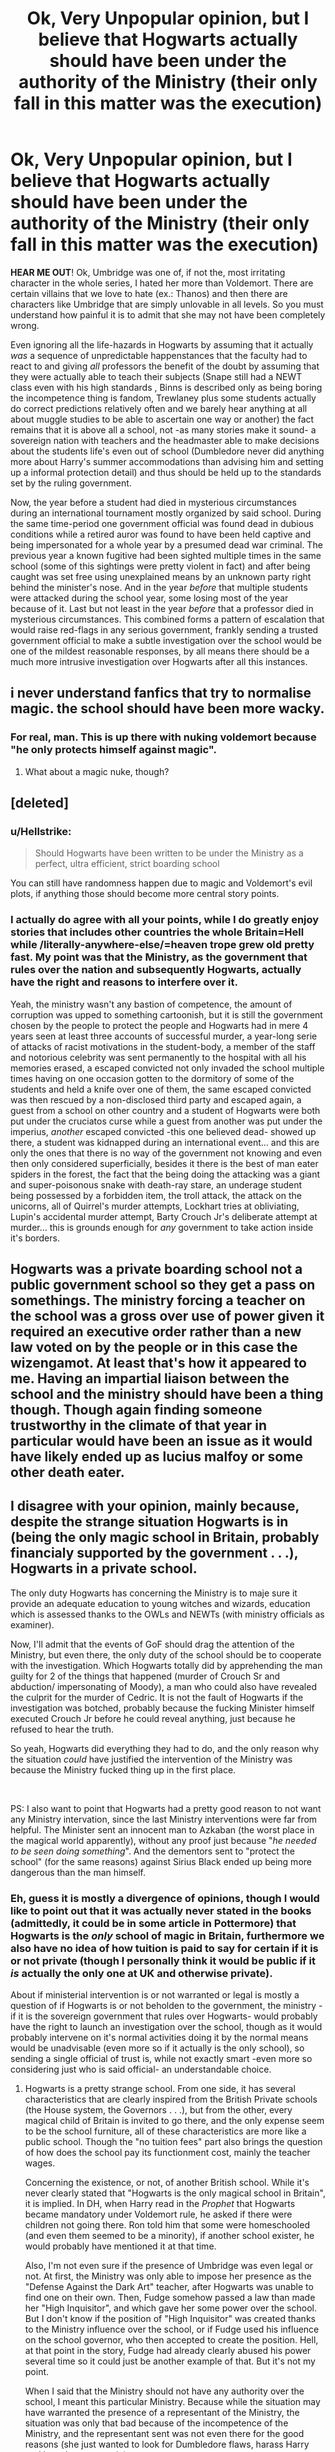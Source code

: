 #+TITLE: Ok, Very Unpopular opinion, but I believe that Hogwarts actually should have been under the authority of the Ministry (their only fall in this matter was the execution)

* Ok, Very Unpopular opinion, but I believe that Hogwarts actually should have been under the authority of the Ministry (their only fall in this matter was the execution)
:PROPERTIES:
:Author: JOKERRule
:Score: 3
:DateUnix: 1598471346.0
:DateShort: 2020-Aug-27
:FlairText: Discussion
:END:
*HEAR ME OUT*! Ok, Umbridge was one of, if not the, most irritating character in the whole series, I hated her more than Voldemort. There are certain villains that we love to hate (ex.: Thanos) and then there are characters like Umbridge that are simply unlovable in all levels. So you must understand how painful it is to admit that she may not have been completely wrong.

Even ignoring all the life-hazards in Hogwarts by assuming that it actually /was/ a sequence of unpredictable happenstances that the faculty had to react to and giving /all/ professors the benefit of the doubt by assuming that they were actually able to teach their subjects (Snape still had a NEWT class even with his high standards , Binns is described only as being boring the incompetence thing is fandom, Trewlaney plus some students actually do correct predictions relatively often and we barely hear anything at all about muggle studies to be able to ascertain one way or another) the fact remains that it is above all a school, not -as many stories make it sound- a sovereign nation with teachers and the headmaster able to make decisions about the students life's even out of school (Dumbledore never did anything more about Harry's summer accommodations than advising him and setting up a informal protection detail) and thus should be held up to the standards set by the ruling government.

Now, the year before a student had died in mysterious circumstances during an international tournament mostly organized by said school. During the same time-period one government official was found dead in dubious conditions while a retired auror was found to have been held captive and being impersonated for a whole year by a presumed dead war criminal. The previous year a known fugitive had been sighted multiple times in the same school (some of this sightings were pretty violent in fact) and after being caught was set free using unexplained means by an unknown party right behind the minister's nose. And in the year /before/ that multiple students were attacked during the school year, some losing most of the year because of it. Last but not least in the year /before/ that a professor died in mysterious circumstances. This combined forms a pattern of escalation that would raise red-flags in any serious government, frankly sending a trusted government official to make a subtle investigation over the school would be one of the mildest reasonable responses, by all means there should be a much more intrusive investigation over Hogwarts after all this instances.


** i never understand fanfics that try to normalise magic. the school should have been more wacky.
:PROPERTIES:
:Author: andrewwaiting
:Score: 12
:DateUnix: 1598474300.0
:DateShort: 2020-Aug-27
:END:

*** For real, man. This is up there with nuking voldemort because "he only protects himself against magic".
:PROPERTIES:
:Author: Uncommonality
:Score: 7
:DateUnix: 1598476929.0
:DateShort: 2020-Aug-27
:END:

**** What about a magic nuke, though?
:PROPERTIES:
:Author: glencoe2000
:Score: 2
:DateUnix: 1598483822.0
:DateShort: 2020-Aug-27
:END:


** [deleted]
:PROPERTIES:
:Score: 6
:DateUnix: 1598474054.0
:DateShort: 2020-Aug-27
:END:

*** u/Hellstrike:
#+begin_quote
  Should Hogwarts have been written to be under the Ministry as a perfect, ultra efficient, strict boarding school
#+end_quote

You can still have randomness happen due to magic and Voldemort's evil plots, if anything those should become more central story points.
:PROPERTIES:
:Author: Hellstrike
:Score: 3
:DateUnix: 1598475864.0
:DateShort: 2020-Aug-27
:END:


*** I actually do agree with all your points, while I do greatly enjoy stories that includes other countries the whole Britain=Hell while /literally-anywhere-else/=heaven trope grew old pretty fast. My point was that the Ministry, as the government that rules over the nation and subsequently Hogwarts, actually have the right and reasons to interfere over it.

Yeah, the ministry wasn't any bastion of competence, the amount of corruption was upped to something cartoonish, but it is still the government chosen by the people to protect the people and Hogwarts had in mere 4 years seen at least three accounts of successful murder, a year-long serie of attacks of racist motivations in the student-body, a member of the staff and notorious celebrity was sent permanently to the hospital with all his memories erased, a escaped convicted not only invaded the school multiple times having on one occasion gotten to the dormitory of some of the students and held a knife over one of them, the same escaped convicted was then rescued by a non-disclosed third party and escaped again, a guest from a school on other country and a student of Hogwarts were both put under the cruciatos curse while a guest from another was put under the imperius, /another/ escaped convicted -this one believed dead- showed up there, a student was kidnapped during an international event... and this are only the ones that there is no way of the government not knowing and even then only considered superficially, besides it there is the best of man eater spiders in the forest, the fact that the being doing the attacking was a giant and super-poisonous snake with death-ray stare, an underage student being possessed by a forbidden item, the troll attack, the attack on the unicorns, all of Quirrel's murder attempts, Lockhart tries at obliviating, Lupin's accidental murder attempt, Barty Crouch Jr's deliberate attempt at murder... this is grounds enough for /any/ government to take action inside it's borders.
:PROPERTIES:
:Author: JOKERRule
:Score: 2
:DateUnix: 1598480685.0
:DateShort: 2020-Aug-27
:END:


** Hogwarts was a private boarding school not a public government school so they get a pass on somethings. The ministry forcing a teacher on the school was a gross over use of power given it required an executive order rather than a new law voted on by the people or in this case the wizengamot. At least that's how it appeared to me. Having an impartial liaison between the school and the ministry should have been a thing though. Though again finding someone trustworthy in the climate of that year in particular would have been an issue as it would have likely ended up as lucius malfoy or some other death eater.
:PROPERTIES:
:Author: Aniki356
:Score: 5
:DateUnix: 1598474650.0
:DateShort: 2020-Aug-27
:END:


** I disagree with your opinion, mainly because, despite the strange situation Hogwarts is in (being the only magic school in Britain, probably financialy supported by the government . . .), Hogwarts in a private school.

The only duty Hogwarts has concerning the Ministry is to maje sure it provide an adequate education to young witches and wizards, education which is assessed thanks to the OWLs and NEWTs (with ministry officials as examiner).

Now, I'll admit that the events of GoF should drag the attention of the Ministry, but even there, the only duty of the school should be to cooperate with the investigation. Which Hogwarts totally did by apprehending the man guilty for 2 of the things that happened (murder of Crouch Sr and abduction/ impersonating of Moody), a man who could also have revealed the culprit for the murder of Cedric. It is not the fault of Hogwarts if the investigation was botched, probably because the fucking Minister himself executed Crouch Jr before he could reveal anything, just because he refused to hear the truth.

So yeah, Hogwarts did everything they had to do, and the only reason why the situation /could/ have justified the intervention of the Ministry was because the Ministry fucked thing up in the first place.

​

PS: I also want to point that Hogwarts had a pretty good reason to not want any Ministry intervation, since the last Ministry interventions were far from helpful. The Minister sent an innocent man to Azkaban (the worst place in the magical world apparently), without any proof just because "/he needed to be seen doing something/". And the dementors sent to "protect the school" (for the same reasons) against Sirius Black ended up being more dangerous than the man himself.
:PROPERTIES:
:Author: PlusMortgage
:Score: 6
:DateUnix: 1598475187.0
:DateShort: 2020-Aug-27
:END:

*** Eh, guess it is mostly a divergence of opinions, though I would like to point out that it was actually never stated in the books (admittedly, it could be in some article in Pottermore) that Hogwarts is the /only/ school of magic in Britain, furthermore we also have no idea of how tuition is paid to say for certain if it is or not private (though I personally think it would be public if it /is/ actually the only one at UK and otherwise private).

About if ministerial intervention is or not warranted or legal is mostly a question of if Hogwarts is or not beholden to the government, the ministry -if it is the sovereign government that rules over Hogwarts- would probably have the right to launch an investigation over the school, though as it would probably intervene on it's normal activities doing it by the normal means would be unadvisable (even more so if it actually is the only school), so sending a single official of trust is, while not exactly smart -even more so considering just who is said official- an understandable choice.
:PROPERTIES:
:Author: JOKERRule
:Score: 1
:DateUnix: 1598478890.0
:DateShort: 2020-Aug-27
:END:

**** Hogwarts is a pretty strange school. From one side, it has several characteristics that are clearly inspired from the British Private schools (the House system, the Governors . . .), but from the other, every magical child of Britain is invited to go there, and the only expense seem to be the school furniture, all of these characteristics are more like a public school. Though the "no tuition fees" part also brings the question of how does the school pay its functionment cost, mainly the teacher wages.

Concerning the existence, or not, of another British school. While it's never clearly stated that "Hogwarts is the only magical school in Britain", it is implied. In DH, when Harry read in the /Prophet/ that Hogwarts became mandatory under Voldemort rule, he asked if there were children not going there. Ron told him that some were homeschooled (and even them seemed to be a minority), if another school exister, he would probably have mentioned it at that time.

Also, I'm not even sure if the presence of Umbridge was even legal or not. At first, the Ministry was only able to impose her presence as the "Defense Against the Dark Art" teacher, after Hogwarts was unable to find one on their own. Then, Fudge somehow passed a law than made her "High Inquisitor", and which gave her some power over the school. But I don't know if the position of "High Inquisitor" was created thanks to the Ministry influence over the school, or if Fudge used his influence on the school governor, who then accepted to create the position. Hell, at that point in the story, Fudge had already clearly abused his power several time so it could just be another example of that. But it's not my point.

When I said that the Ministry should not have any authority over the school, I meant this particular Ministry. Because while the situation may have warranted the presence of a representant of the Ministry, the situation was only that bad because of the incompetence of the Ministry, and the representant sent was not even there for the good reasons (she just wanted to look for Dumbledore flaws, harass Harry and have her power trip).\\
A competent Ministry would have been 100% right to send someone. But the situation would never have been that bad (they would have caught Crouch Jr, interviewed him and declared Voldemort return rather than thinking that Dumbledore is out to get a job he refused several times). Also, a competent Ministry could probably just have asked Dumbledore if they could send someone to look around and ask some questions, and he would have agreed.
:PROPERTIES:
:Author: PlusMortgage
:Score: 4
:DateUnix: 1598480186.0
:DateShort: 2020-Aug-27
:END:

***** In this we agree, my point was that in that situation the ruling government (government being used in general terms rather than referring to the one that rules any specific nation) would have the right to send someone to find out WTF is happening.
:PROPERTIES:
:Author: JOKERRule
:Score: 2
:DateUnix: 1598481107.0
:DateShort: 2020-Aug-27
:END:


** Assuming Hogwarts is a private boarding school, private schools are wacky and have tons of free reign. They also can intersect (? is that the right word?) with public schools and still keep said free reign(ish). They don't even have to teach you stuff sometimes. Based off siblings&friends experience, I've never been to a private school.
:PROPERTIES:
:Author: aurora_analemma
:Score: 2
:DateUnix: 1598571516.0
:DateShort: 2020-Aug-28
:END:


** At my school, we had racists that had entire classes drop out that still teach. One teacher definitely subtly sexually harasses some students and had literotica bookmarked on his computer (along with a suspicious lack of other websites). A substitute teacher talked for months about how nonracist he was because he married “an oriental” and threatened to beat me up with a baseball bat because I aced an exam.

I basically went to school where Snape, Binns, and Trelawney (one teacher let everyone copy Wikipedia for As) taught. This is one of the best schools in my state. I'd have picked and loved the exciting magical danger of Hogwarts any day over my high school.

It's a story about magic, the school should be quirky!
:PROPERTIES:
:Author: Impossible-Poetry
:Score: 2
:DateUnix: 1598480825.0
:DateShort: 2020-Aug-27
:END:
